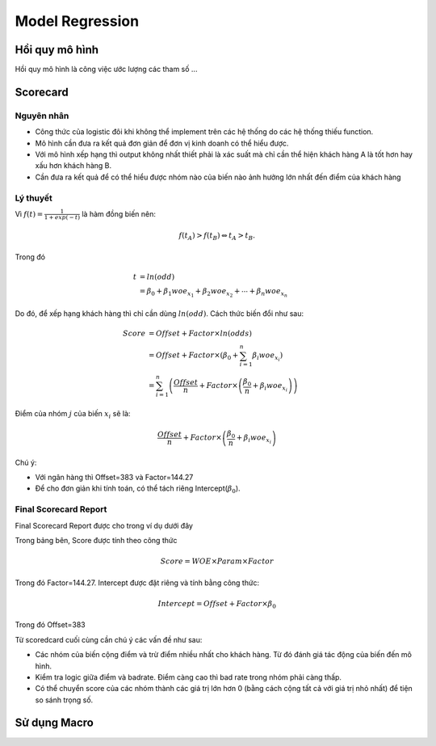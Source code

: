 .. _post-model_regression:

================
Model Regression
================

Hồi quy mô hình
===============
Hồi quy mô hình là công việc ước lượng các tham số ...

Scorecard
=========

Nguyên nhân
-----------

- Công thức của logistic đôi khi không thể implement trên các hệ thống do các hệ thống thiếu function.
- Mô hình cần đưa ra kết quả đơn giản để đơn vị kinh doanh có thể hiểu được.
- Với mô hình xếp hạng thì output không nhất thiết phải là xác suất mà chỉ cần thể hiện khách hàng A là tốt hơn hay xấu hơn khách hàng B.
- Cần đưa ra kết quả để có thể hiểu được nhóm nào của biến nào ảnh hưởng lớn nhất đến điểm của khách hàng

Lý thuyết
---------

Vì :math:`f(t)=\frac{1}{1+exp⁡(-t)}` là hàm đồng biến nên:

.. math::
  f(t_A)>f(t_B) \Leftrightarrow t_A>t_B.

Trong đó 

.. math::
  t &=ln⁡(odd)\\
    &=\beta_0+\beta_1 woe_{x_1}+\beta_2 woe_{x_2}+\cdots+\beta_n woe_{x_n}
  
Do đó, để xếp hạng khách hàng thì chỉ cần dùng :math:`ln⁡(odd)`. Cách thức biến đổi như sau:

.. math::
  Score &=Offset+Factor\times ln(odds)\\
        &=Offset+Factor\times\left(\beta_0+\sum_{i=1}^n \beta_i woe_{x_i}\right)\\
        &=\sum_{i=1}^n \left(\frac{Offset}{n}+Factor\times \left(\frac{\beta_0}{n}+\beta_i woe_{x_i}\right)\right)
        
Điểm của nhóm :math:`j` của biến :math:`x_i` sẽ là:

.. math::
  \frac{Offset}{n}+Factor\times \left(\frac{\beta_0}{n}+\beta_i woe_{x_i}\right)

Chú ý: 

- Với ngân hàng  thì Offset=383 và Factor=144.27
- Để cho đơn giản khi tính toán, có thể tách riêng Intercept(:math:`\beta_0`).

Final Scorecard Report
----------------------

Final Scorecard Report được cho trong ví dụ dưới đây

.. image:: ./images/Reporting/Picture1.png
   :align: center
   :height: 398
   :alt: Scorecard Example
   
Trong bảng bên, Score được tính theo công thức

.. math::
  Score=WOE\times Param\times Factor
Trong đó Factor=144.27. Intercept được đặt riêng và tính bằng công thức:

.. math::
  Intercept=Offset+Factor\times \beta_0
Trong đó Offset=383 

Từ scoredcard cuối cùng cần chú ý các vấn đề như sau:

- Các nhóm của biến cộng điểm và trừ điểm nhiều nhất cho khách hàng. Từ đó đánh giá tác động của biến đến mô hình.
- Kiểm tra logic giữa điểm và badrate. Điểm càng cao thì bad rate trong nhóm phải càng thấp.
- Có thể chuyển score của các nhóm thành các giá trị lớn hơn 0 (bằng cách cộng tất cả với giá trị nhỏ nhất) để tiện so sánh trọng số.

Sử dụng Macro
=============
